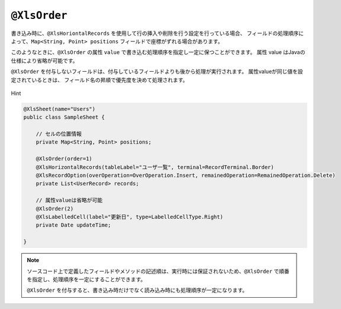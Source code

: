 
.. _annotationXlsOrder:

^^^^^^^^^^^^^^^^^^^^^^^^^^^^^^^^
``@XlsOrder``
^^^^^^^^^^^^^^^^^^^^^^^^^^^^^^^^

書き込み時に、``@XlsHoriontalRecords`` を使用して行の挿入や削除を行う設定を行っている場合、
フィールドの処理順序によって、``Map<String, Point> positions`` フィールドで座標がずれる場合があります。

このようなときに、``@XlsOrder`` の属性 ``value`` で書き込む処理順序を指定し一定に保つことができます。
属性 value はJavaの仕様により省略が可能です。

``@XlsOrder`` を付与しないフィールドは、付与しているフィールドよりも後から処理が実行されます。
属性valueが同じ値を設定されているときは、 フィールド名の昇順で優先度を決めて処理されます。


.. figure:: ./_static/Hint.png
   :align: center
   
   Hint

.. sourcecode:: java
    
    @XlsSheet(name="Users")
    public class SampleSheet {
        
        // セルの位置情報
        private Map<String, Point> positions;
        
        @XlsOrder(order=1)
        @XlsHorizontalRecords(tableLabel="ユーザ一覧", terminal=RecordTerminal.Border)
        @XlsRecordOption(overOperation=OverOperation.Insert, remainedOperation=RemainedOperation.Delete)
        private List<UserRecord> records;
        
        // 属性valueは省略が可能
        @XlsOrder(2)
        @XlsLabelledCell(label="更新日", type=LabelledCellType.Right)
        private Date updateTime;
        
    }


.. note::
    
    ソースコード上で定義したフィールドやメソッドの記述順は、実行時には保証されないため、``@XlsOrder`` で順番を指定し、処理順序を一定にすることができます。
    
    ``@XlsOrder`` を付与すると、書き込み時だけでなく読み込み時にも処理順序が一定になります。


